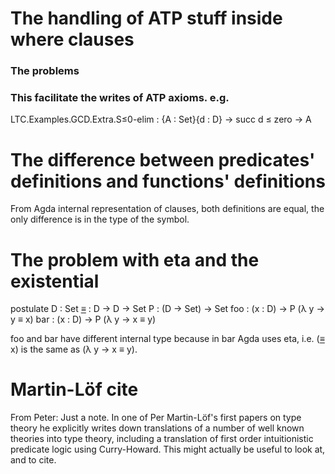 * The handling of ATP stuff inside where clauses
*** The problems
*** This facilitate the writes of ATP axioms. e.g.
LTC.Examples.GCD.Extra.S≤0-elim : {A : Set}{d : D} → succ d ≤ zero → A

* The difference between predicates' definitions and functions' definitions
From Agda internal representation of clauses, both definitions are
equal, the only difference is in the type of the symbol.

* The problem with eta and the existential
postulate
  D   : Set
  _≡_ : D → D → Set
  P   : (D → Set) → Set
  foo : (x : D) → P (λ y → y ≡ x)
  bar : (x : D) → P (λ y → x ≡ y)

foo and bar have different internal type because in bar Agda uses eta,
i.e. (_≡_ x) is the same as (λ y → x ≡ y).

* Martin-Löf cite
From Peter:
Just a note. In one of Per Martin-Löf's first papers on
type theory he explicitly writes down translations of a number of well
known theories into type theory, including a translation of first
order intuitionistic predicate logic using Curry-Howard.  This might
actually be useful to look at, and to cite.
